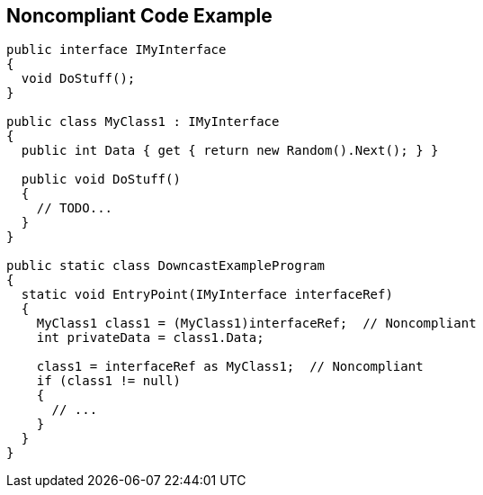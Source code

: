 == Noncompliant Code Example

[source,text]
----
public interface IMyInterface
{
  void DoStuff();
}

public class MyClass1 : IMyInterface
{
  public int Data { get { return new Random().Next(); } }

  public void DoStuff()
  {
    // TODO...
  }
}

public static class DowncastExampleProgram
{
  static void EntryPoint(IMyInterface interfaceRef)
  {
    MyClass1 class1 = (MyClass1)interfaceRef;  // Noncompliant
    int privateData = class1.Data;

    class1 = interfaceRef as MyClass1;  // Noncompliant
    if (class1 != null)
    {
      // ...
    }
  }
}
----
